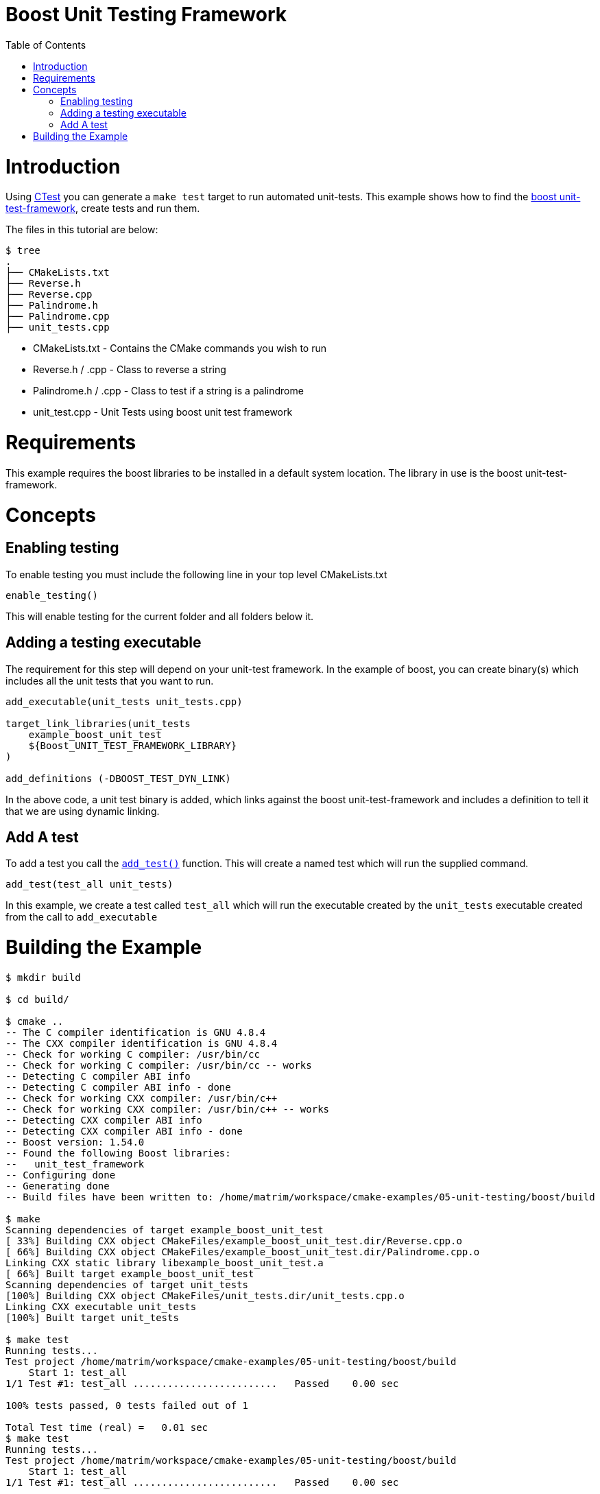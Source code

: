 = Boost Unit Testing Framework
:toc:
:toc-placement!:

toc::[]


# Introduction

Using link:https://cmake.org/Wiki/CMake/Testing_With_CTest[CTest] you can generate
a `make test` target to run automated unit-tests. This example shows how to
find the link:http://www.boost.org/doc/libs/1_56_0/libs/test/doc/html/utf/user-guide.html[boost unit-test-framework],
create tests and run them.

The files in this tutorial are below:

```
$ tree
.
├── CMakeLists.txt
├── Reverse.h
├── Reverse.cpp
├── Palindrome.h
├── Palindrome.cpp
├── unit_tests.cpp
```

  * CMakeLists.txt - Contains the CMake commands you wish to run
  * Reverse.h / .cpp - Class to reverse a string
  * Palindrome.h / .cpp - Class to test if a string is a palindrome
  * unit_test.cpp - Unit Tests using boost unit test framework

# Requirements

This example requires the boost libraries to be installed in a default system
location. The library in use is the boost unit-test-framework.

# Concepts

## Enabling testing

To enable testing you must include the following line in your top level CMakeLists.txt

[source,cmake]
----
enable_testing()
----

This will enable testing for the current folder and all folders below it.

## Adding a testing executable

The requirement for this step will depend on your unit-test framework. In the example
of boost, you can create binary(s) which includes all the unit tests that you want to run.

[source,cmake]
----
add_executable(unit_tests unit_tests.cpp)

target_link_libraries(unit_tests
    example_boost_unit_test
    ${Boost_UNIT_TEST_FRAMEWORK_LIBRARY}
)

add_definitions (-DBOOST_TEST_DYN_LINK)
----

In the above code, a unit test binary is added, which links against the boost unit-test-framework
and includes a definition to tell it that we are using dynamic linking.

## Add A test

To add a test you call the link:https://cmake.org/cmake/help/v3.0/command/add_test.html[`add_test()`] function.
This will create a named test which will run the supplied command.

[source,cmake]
----
add_test(test_all unit_tests)
----

In this example, we create a test called `test_all` which will run the executable
created by the `unit_tests` executable created from the call to `add_executable`

# Building the Example

[source,bash]
----
$ mkdir build

$ cd build/

$ cmake ..
-- The C compiler identification is GNU 4.8.4
-- The CXX compiler identification is GNU 4.8.4
-- Check for working C compiler: /usr/bin/cc
-- Check for working C compiler: /usr/bin/cc -- works
-- Detecting C compiler ABI info
-- Detecting C compiler ABI info - done
-- Check for working CXX compiler: /usr/bin/c++
-- Check for working CXX compiler: /usr/bin/c++ -- works
-- Detecting CXX compiler ABI info
-- Detecting CXX compiler ABI info - done
-- Boost version: 1.54.0
-- Found the following Boost libraries:
--   unit_test_framework
-- Configuring done
-- Generating done
-- Build files have been written to: /home/matrim/workspace/cmake-examples/05-unit-testing/boost/build

$ make
Scanning dependencies of target example_boost_unit_test
[ 33%] Building CXX object CMakeFiles/example_boost_unit_test.dir/Reverse.cpp.o
[ 66%] Building CXX object CMakeFiles/example_boost_unit_test.dir/Palindrome.cpp.o
Linking CXX static library libexample_boost_unit_test.a
[ 66%] Built target example_boost_unit_test
Scanning dependencies of target unit_tests
[100%] Building CXX object CMakeFiles/unit_tests.dir/unit_tests.cpp.o
Linking CXX executable unit_tests
[100%] Built target unit_tests

$ make test
Running tests...
Test project /home/matrim/workspace/cmake-examples/05-unit-testing/boost/build
    Start 1: test_all
1/1 Test #1: test_all .........................   Passed    0.00 sec

100% tests passed, 0 tests failed out of 1

Total Test time (real) =   0.01 sec
$ make test
Running tests...
Test project /home/matrim/workspace/cmake-examples/05-unit-testing/boost/build
    Start 1: test_all
1/1 Test #1: test_all .........................   Passed    0.00 sec

100% tests passed, 0 tests failed out of 1

Total Test time (real) =   0.01 sec
----

If the code is changed and it causes the unit tests to produce an error.
Then when running the tests you will see the following output.

[source,bash]
----
$ make test
Running tests...
Test project /home/matrim/workspace/cmake-examples/05-unit-testing/boost/build
    Start 1: test_all
1/1 Test #1: test_all .........................***Failed    0.00 sec

0% tests passed, 1 tests failed out of 1

Total Test time (real) =   0.00 sec

The following tests FAILED:
          1 - test_all (Failed)
Errors while running CTest
make: *** [test] Error 8

----
